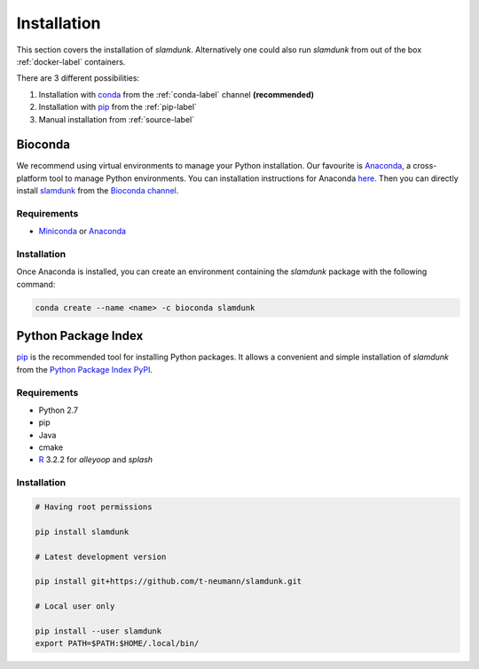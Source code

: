 Installation
============

This section covers the installation of *slamdunk*. Alternatively one could also run *slamdunk* from out of the box :ref:`docker-label` containers.

There are 3 different possibilities:

1. Installation with `conda <https://conda.io/docs/>`_ from the :ref:`conda-label` channel **(recommended)**

2. Installation with `pip <https://pypi.python.org/pypi/pip>`_ from the :ref:`pip-label`

3. Manual installation from :ref:`source-label`

.. _conda-label:

--------
Bioconda
--------

We recommend using virtual environments to manage your Python installation. Our favourite is `Anaconda <https://www.anaconda.com/>`_, a cross-platform tool to manage Python environments. You can installation instructions for Anaconda `here <http://conda.pydata.org/docs/install/quick.html>`_.
Then you can directly install `slamdunk <https://bioconda.github.io/recipes/slamdunk/README.html>`_ from the `Bioconda channel <https://bioconda.github.io/>`_.

""""""""""""
Requirements
""""""""""""

* `Miniconda <https://conda.io/miniconda.html>`_ or `Anaconda <https://www.anaconda.com/download/>`_

""""""""""""
Installation
""""""""""""

Once Anaconda is installed, you can create an environment containing the *slamdunk* package with the following command:

.. code:: bash

    conda create --name <name> -c bioconda slamdunk
    
..

.. _pip-label:

--------------------
Python Package Index
--------------------

`pip <https://pypi.python.org/pypi/pip>`_ is the recommended tool for installing Python packages. It allows a convenient and simple installation
of *slamdunk* from  the `Python Package Index PyPI <https://pypi.python.org/pypi>`_.

""""""""""""
Requirements
""""""""""""

* Python 2.7
* pip
* Java
* cmake
* `R <https://www.r-project.org/>`_ 3.2.2 for *alleyoop* and *splash*

""""""""""""
Installation
""""""""""""

.. code:: bash

    # Having root permissions

    pip install slamdunk
    
    # Latest development version
    
    pip install git+https://github.com/t-neumann/slamdunk.git
    
    # Local user only

    pip install --user slamdunk
    export PATH=$PATH:$HOME/.local/bin/
    
.. _source-label: